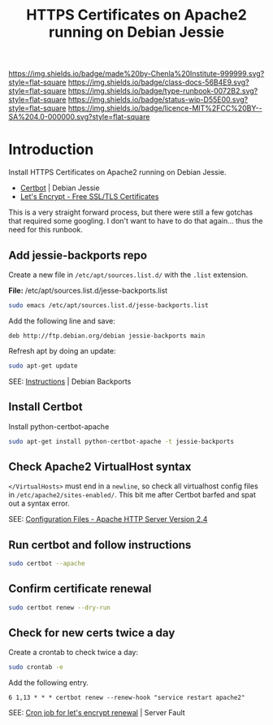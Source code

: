 #   -*- mode: org; fill-column: 60 -*-

#+TITLE: HTTPS Certificates on Apache2 running on Debian Jessie
#+STARTUP: showall
#+TOC: headlines 4
#+PROPERTY: filename
:PROPERTIES:
:CUSTOM_ID: 
:Name:      /home/deerpig/proj/deerpig/runbooks/rb-https-certificates.org
:Created:   2017-09-26T18:01@Prek Leap (11.642600N-104.919210W)
:ID:        170207ed-e09c-4caa-8d06-b300b1c51efb
:VER:       559695765.926675568
:GEO:       48P-491193-1287029-15
:BXID:      proj:SSM1-7673
:Class:     docs
:Type:      runbook
:Status:    wip
:Licence:   MIT/CC BY-SA 4.0
:END:

[[https://img.shields.io/badge/made%20by-Chenla%20Institute-999999.svg?style=flat-square]] 
[[https://img.shields.io/badge/class-docs-56B4E9.svg?style=flat-square]]
[[https://img.shields.io/badge/type-runbook-0072B2.svg?style=flat-square]]
[[https://img.shields.io/badge/status-wip-D55E00.svg?style=flat-square]]
[[https://img.shields.io/badge/licence-MIT%2FCC%20BY--SA%204.0-000000.svg?style=flat-square]]


* Introduction

Install HTTPS Certificates on Apache2 running on Debian
Jessie.

  - [[https://certbot.eff.org/#debianjessie-apache][Certbot]] | Debian Jessie
  - [[https://letsencrypt.org/][Let's Encrypt - Free SSL/TLS Certificates]] 

This is a very straight forward process, but there were
still a few gotchas that required some googling.  I don't
want to have to do that again... thus the need for this
runbook.

** Add jessie-backports repo

Create a new file in =/etc/apt/sources.list.d/= with the
=.list= extension.

*File:* /etc/apt/sources.list.d/jesse-backports.list

#+begin_src sh
sudo emacs /etc/apt/sources.list.d/jesse-backports.list
#+end_src

Add the following line and save:

#+begin_example
deb http://ftp.debian.org/debian jessie-backports main
#+end_example

Refresh apt by doing an update:

#+begin_src sh
sudo apt-get update
#+end_src

SEE: [[https://backports.debian.org/Instructions/][Instructions]] | Debian Backports

** Install Certbot

Install python-certbot-apache

#+begin_src sh
sudo apt-get install python-certbot-apache -t jessie-backports
#+end_src

** Check Apache2 VirtualHost syntax

=</VirtualHosts>= must end in a =newline=, so check all
virtualhost config files in =/etc/apache2/sites-enabled/=.
This bit me after Certbot barfed and spat out a syntax
error.

SEE: [[http://httpd.apache.org/docs/2.4/configuring.html#syntax][Configuration Files - Apache HTTP Server Version 2.4]]

** Run certbot and follow instructions

#+begin_src sh
sudo certbot --apache
#+end_src

** Confirm certificate renewal

#+begin_src sh
sudo certbot renew --dry-run
#+end_src

** Check for new certs twice a day

Create a crontab to check twice a day:

#+begin_src sh
sudo crontab -e
#+end_src

Add the following entry.

#+begin_example
6 1,13 * * * certbot renew --renew-hook "service restart apache2"
#+end_example

SEE: [[https://serverfault.com/questions/790772/cron-job-for-lets-encrypt-renewal#790776][Cron job for let's encrypt renewal]] | Server Fault

